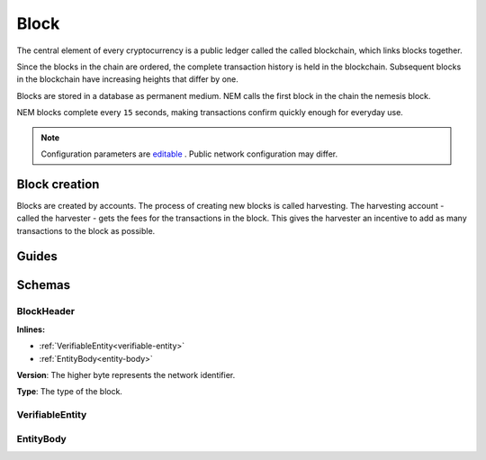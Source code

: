 #####
Block
#####

The central element of every cryptocurrency is a public ledger called the called blockchain, which links blocks together.

.. Each NEM block can contain up to ``N`` :doc:`transactions <transaction>`.

Since the blocks in the chain are ordered, the complete transaction history is held in the blockchain. Subsequent blocks in the blockchain have increasing heights that differ by one.

Blocks are stored in a database as permanent medium. NEM calls the first block in the chain the nemesis block.

NEM blocks complete every ``15`` seconds, making transactions confirm quickly enough for everyday use.

.. note:: Configuration parameters are `editable <https://github.com/nemtech/catapult-server/blob/master/resources/config-network.properties>`_ . Public network configuration may differ.

**************
Block creation
**************

Blocks are created by accounts. The process of creating new blocks is called harvesting. The harvesting account - called the harvester - gets the fees for the transactions in the block. This gives the harvester an incentive to add as many transactions to the block as possible.

.. Any account that has a vested balance of at least N XEM is eligible to harvest.

******
Guides
******

.. postlist::
    :category: blockchain
    :date: %A, %B %d, %Y
    :format: {title}
    :list-style: circle
    :excerpts:
    :sort:

*******
Schemas
*******

.. _block-header:

BlockHeader
===========

**Inlines:**

* :ref:`VerifiableEntity<verifiable-entity>`
* :ref:`EntityBody<entity-body>`

.. csv-table::
    :header: "Property", "Type", "Description"
    :delim: ;

    height; uint64; The height of the blockchain. Each blockchain has a unique height. Subsequent blocks differ in height by 1.
    timestamp; uint64; The number of seconds elapsed since the creation of the nemesis block.
    difficulty; uint64; The block difficulty.
    previousBlockHash; 64 bytes (binary); The transactions included in a block are hashed forming a |merkle|. The root of the tree summarizes them.
    stateRootHash; 64 bytes (binary); The state of the blockchain is stored in RocksDB for each block, forming a |patricia|. The root of the tree summarizes the state of the blockchain for a given block.

.. |merkle| raw:: html

    <a href="https://en.wikipedia.org/wiki/Merkle_tree" target="_blank">Merkle Tree</a>

.. |patricia| raw:: html

   <a href="https://en.wikipedia.org/wiki/Radix_tree" target="_blank">Patricia Tree</a>

**Version**: The higher byte represents the network identifier.

.. csv-table::
    :header: "Id", "Description"
    :delim: ;

    0x68 (MAIN_NET); Public main network
    0x98 (TEST_NET); Public test network
    0x60 (MIJIN); Private network
    0x90 (MIJIN_TEST); Private test network

**Type**: The type of the block.

.. csv-table::
    :header: "Id", "Description"
    :delim: ;

    0x8043; Nemesis block
    0x8143; Block

.. _verifiable-entity:

VerifiableEntity
================

.. csv-table::
    :header: "Property", "Type", "Description"
    :delim: ;

    signature; 64 bytes (binary); The :ref:`transaction signature <transaction-signature>`.

.. _entity-body:

EntityBody
==========

.. csv-table::
    :header: "Property", "Type", "Description"
    :delim: ;

    signer; 32 bytes (binary); The transaction signer's :doc:`public key <account>`.
    version; uint16; The version of the structure.
    type; uint16; See :ref:`transaction types <transaction-types>`.
    signature; 64 bytes (binary); The block signature. This is generated by the signer and can be used to validate that a node did not modify the block data.
    signer; 32 bytes (binary); The public key of the :doc:`harvester <account>` of the block.
    version; uint16; The version of the entity.
    type; uint16; The type of the entity.